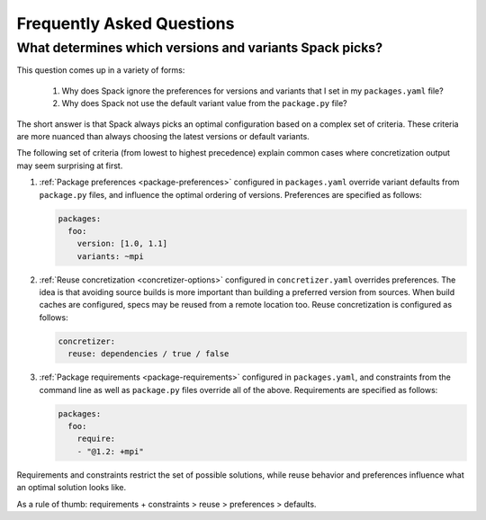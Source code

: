 .. Copyright 2013-2023 Lawrence Livermore National Security, LLC and other
   Spack Project Developers. See the top-level COPYRIGHT file for details.

   SPDX-License-Identifier: (Apache-2.0 OR MIT)

==========================
Frequently Asked Questions
==========================

--------------------------------------------------------
What determines which versions and variants Spack picks?
--------------------------------------------------------

This question comes up in a variety of forms:

 1. Why does Spack ignore the preferences for versions and variants
    that I set in my ``packages.yaml`` file?
 2. Why does Spack not use the default variant value from the
    ``package.py`` file?

The short answer is that Spack always picks an optimal configuration
based on a complex set of criteria. These criteria are more nuanced
than always choosing the latest versions or default variants.

The following set of criteria (from lowest to highest precedence) explain
common cases where concretization output may seem surprising at first.

1. :ref:`Package preferences <package-preferences>` configured in ``packages.yaml``
   override variant defaults from ``package.py`` files, and influence the optimal
   ordering of versions. Preferences are specified as follows:

   .. code-block:: yaml

      packages:
        foo:
          version: [1.0, 1.1]
          variants: ~mpi

2. :ref:`Reuse concretization <concretizer-options>` configured in ``concretizer.yaml``
   overrides preferences. The idea is that avoiding source builds is more important
   than building a preferred version from sources. When build caches are configured,
   specs may be reused from a remote location too. Reuse concretization is configured
   as follows:

   .. code-block:: yaml

      concretizer:
        reuse: dependencies / true / false

3. :ref:`Package requirements <package-requirements>` configured in ``packages.yaml``,
   and constraints from the command line as well as ``package.py`` files override all
   of the above. Requirements are specified as follows:

   .. code-block:: yaml

      packages:
        foo:
          require:
          - "@1.2: +mpi"

Requirements and constraints restrict the set of possible solutions, while reuse
behavior and preferences influence what an optimal solution looks like.

As a rule of thumb: requirements + constraints > reuse > preferences > defaults.
